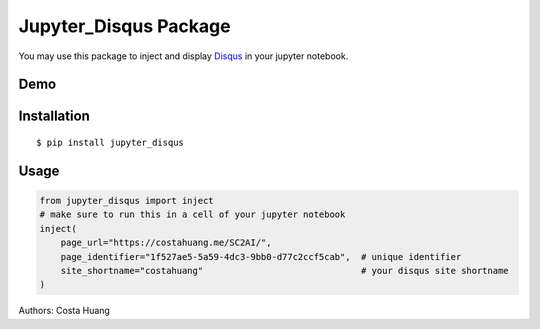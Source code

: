 Jupyter_Disqus Package
=======================

.. image:: https://travis-ci.org/vwxyzjn/jupyter_disqus.svg?branch=master
    :target: https://travis-ci.org/vwxyzjn/jupyter_disqus

.. image:: https://codecov.io/gh/vwxyzjn/jupyter_disqus/branch/master/graph/badge.svg
    :target: https://codecov.io/gh/vwxyzjn/jupyter_disqus

.. image:: https://badge.fury.io/py/jupyter-disqus.svg
    :target: https://badge.fury.io/py/jupyter-disqus


You may use this package to inject and display `Disqus <https://disqus.com/>`_ in your jupyter notebook. 

Demo
-----------------------

.. image:: demo.gif
    :target: demo.gif


Installation
-------------------------

::

  $ pip install jupyter_disqus


Usage
----------------------

.. code-block:: python

    from jupyter_disqus import inject
    # make sure to run this in a cell of your jupyter notebook
    inject(
        page_url="https://costahuang.me/SC2AI/",
        page_identifier="1f527ae5-5a59-4dc3-9bb0-d77c2ccf5cab",  # unique identifier
        site_shortname="costahuang"                              # your disqus site shortname
    )

Authors: Costa Huang
